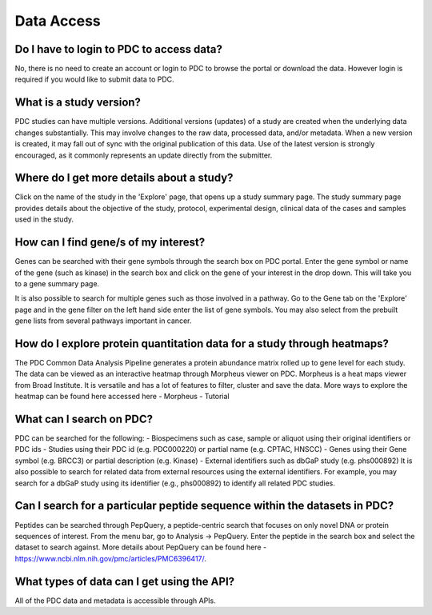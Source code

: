 Data Access
===========
Do I have to login to PDC to access data?
----------------
No, there is no need to create an account or login to PDC to browse the portal or download the data. However login is required if you would like to submit data to PDC.

What is a study version?
----------------
PDC studies can have multiple versions. Additional versions (updates) of a study are created when the underlying data changes substantially. This may involve changes to the raw data, processed data, and/or metadata. When a new version is created, it may fall out of sync with the original publication of this data. Use of the latest version is strongly encouraged, as it commonly represents an update directly from the submitter.

Where do I get more details about a study?
----------------
Click on the name of the study in the 'Explore' page, that opens up a study summary page. The study summary page provides details about the objective of the study, protocol, experimental design, clinical data of the cases and samples used in the study.

How can I find gene/s of my interest?
----------------
Genes can be searched with their gene symbols through the search box on PDC portal. Enter the gene symbol or name of the gene (such as kinase) in the search box and click on the gene of your interest in the drop down. This will take you to a gene summary page.

It is also possible to search for multiple genes such as those involved in a pathway. Go to the Gene tab on the 'Explore' page and in the gene filter on the left hand side enter the list of gene symbols. You may also select from the prebuilt gene lists from several pathways important in cancer.

How do I explore protein quantitation data for a study through heatmaps?
----------------
The PDC Common Data Analysis Pipeline generates a protein abundance matrix rolled up to gene level for each study. The data can be viewed as an interactive heatmap through Morpheus viewer on PDC.
Morpheus is a heat maps viewer from Broad Institute. It is versatile and has a lot of features to filter, cluster and save the data. More ways to explore the heatmap can be found here accessed here - Morpheus - Tutorial 

What can I search on PDC?
-----------------
PDC can be searched for the following:
- Biospecimens such as case, sample or aliquot using their original identifiers or PDC ids
- Studies using their PDC id (e.g. PDC000220) or partial name (e.g. CPTAC, HNSCC)
- Genes using their Gene symbol (e.g. BRCC3) or partial description (e.g. Kinase)
- External identifiers such as dbGaP study (e.g. phs000892)
It is also possible to search for related data from external resources using the external identifiers. For example, you may search for a dbGaP study using its identifier (e.g., phs000892) to identify all related PDC studies.

Can I search for a particular peptide sequence within the datasets in PDC?
-----------------
Peptides can be searched through PepQuery, a peptide-centric search that focuses on only novel DNA or protein sequences of interest.
From the menu bar, go to Analysis -> PepQuery. Enter the peptide in the search box and select the dataset to search against. More details about PepQuery can be found here - https://www.ncbi.nlm.nih.gov/pmc/articles/PMC6396417/.

What types of data can I get using the API?
------------------
All of the PDC data and metadata is accessible through APIs. 
